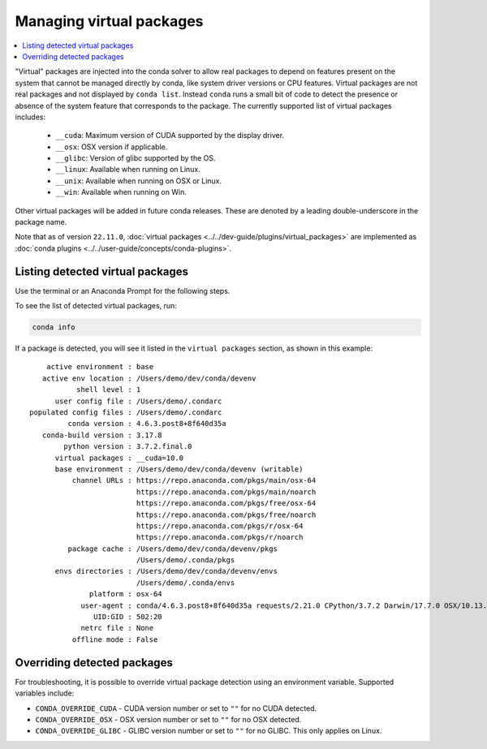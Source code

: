 =========================
Managing virtual packages
=========================

.. contents::
   :local:
   :depth: 1

"Virtual" packages are injected into the conda solver to allow real packages
to depend on features present on the system that cannot be managed directly by
conda, like system driver versions or CPU features. Virtual packages are not
real packages and not displayed by ``conda list``. Instead ``conda`` runs a
small bit of code to detect the presence or absence of the system feature that
corresponds to the package. The currently supported list of virtual packages includes:

  * ``__cuda``: Maximum version of CUDA supported by the display driver.
  * ``__osx``: OSX version if applicable.
  * ``__glibc``: Version of glibc supported by the OS.
  * ``__linux``: Available when running on Linux.
  * ``__unix``: Available when running on OSX or Linux.
  * ``__win``: Available when running on Win.

Other virtual packages will be added in future conda releases. These are denoted
by a leading double-underscore in the package name.

Note that as of version ``22.11.0``, :doc:`virtual packages <../../dev-guide/plugins/virtual_packages>` are implemented as :doc:`conda plugins <../../user-guide/concepts/conda-plugins>`.


Listing detected virtual packages
=================================

Use the terminal or an Anaconda Prompt for the following steps.

To see the list of detected virtual packages, run:

.. code-block:: bash

   conda info

If a package is detected, you will see it listed in the ``virtual packages``
section, as shown in this example::

         active environment : base
        active env location : /Users/demo/dev/conda/devenv
                shell level : 1
           user config file : /Users/demo/.condarc
     populated config files : /Users/demo/.condarc
              conda version : 4.6.3.post8+8f640d35a
        conda-build version : 3.17.8
             python version : 3.7.2.final.0
           virtual packages : __cuda=10.0
           base environment : /Users/demo/dev/conda/devenv (writable)
               channel URLs : https://repo.anaconda.com/pkgs/main/osx-64
                              https://repo.anaconda.com/pkgs/main/noarch
                              https://repo.anaconda.com/pkgs/free/osx-64
                              https://repo.anaconda.com/pkgs/free/noarch
                              https://repo.anaconda.com/pkgs/r/osx-64
                              https://repo.anaconda.com/pkgs/r/noarch
              package cache : /Users/demo/dev/conda/devenv/pkgs
                              /Users/demo/.conda/pkgs
           envs directories : /Users/demo/dev/conda/devenv/envs
                              /Users/demo/.conda/envs
                   platform : osx-64
                 user-agent : conda/4.6.3.post8+8f640d35a requests/2.21.0 CPython/3.7.2 Darwin/17.7.0 OSX/10.13.6
                    UID:GID : 502:20
                 netrc file : None
               offline mode : False


Overriding detected packages
============================

For troubleshooting, it is possible to override virtual package detection
using an environment variable. Supported variables include:

* ``CONDA_OVERRIDE_CUDA`` - CUDA version number or set to ``""`` for no CUDA
  detected.
* ``CONDA_OVERRIDE_OSX`` - OSX version number or set to ``""`` for no OSX
  detected.
* ``CONDA_OVERRIDE_GLIBC`` - GLIBC version number or set to ``""`` for no GLIBC.
  This only applies on Linux.
